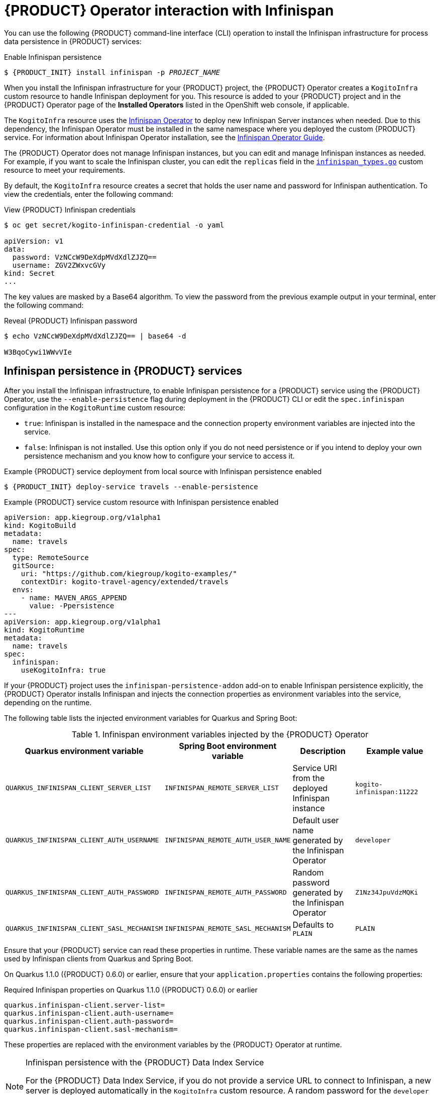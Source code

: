 [id='con-kogito-operator-with-infinispan_{context}']
= {PRODUCT} Operator interaction with Infinispan

You can use the following {PRODUCT} command-line interface (CLI) operation to install the Infinispan infrastructure for process data persistence in {PRODUCT} services:

.Enable Infinispan persistence
[source,subs="attributes+,+quotes"]
----
$ {PRODUCT_INIT} install infinispan -p __PROJECT_NAME__
----

When you install the Infinispan infrastructure for your {PRODUCT} project, the {PRODUCT} Operator creates a `KogitoInfra` custom resource to handle Infinispan deployment for you. This resource is added to your {PRODUCT} project and in the {PRODUCT} Operator page of the *Installed Operators* listed in the OpenShift web console, if applicable.

The `KogitoInfra` resource uses the https://github.com/infinispan/infinispan-operator[Infinispan Operator] to deploy new Infinispan Server instances when needed. Due to this dependency, the Infinispan Operator must be installed in the same namespace where you deployed the custom {PRODUCT} service. For information about Infinispan Operator installation, see the https://infinispan.org/infinispan-operator/master/operator.html[Infinispan Operator Guide].

The {PRODUCT} Operator does not manage Infinispan instances, but you can edit and manage Infinispan instances as needed. For example, if you want to scale the Infinispan cluster, you can edit the `replicas` field in the https://github.com/infinispan/infinispan-operator/blob/master/pkg/apis/infinispan/v1/infinispan_types.go[`infinispan_types.go`] custom resource to meet your requirements.

By default, the `KogitoInfra` resource creates a secret that holds the user name and password for Infinispan authentication. To view the credentials, enter the following command:

.View {PRODUCT} Infinispan credentials
[source]
----
$ oc get secret/kogito-infinispan-credential -o yaml

apiVersion: v1
data:
  password: VzNCcW9DeXdpMVdXdlZJZQ==
  username: ZGV2ZWxvcGVy
kind: Secret
...
----

The key values are masked by a Base64 algorithm. To view the password from the previous example output in your terminal, enter the following command:

.Reveal {PRODUCT} Infinispan password
[source]
----
$ echo VzNCcW9DeXdpMVdXdlZJZQ== | base64 -d

W3BqoCywi1WWvVIe
----

== Infinispan persistence in {PRODUCT} services

After you install the Infinispan infrastructure, to enable Infinispan persistence for a {PRODUCT} service using the {PRODUCT} Operator, use the `--enable-persistence` flag during deployment in the {PRODUCT} CLI or edit the `spec.infinispan` configuration in the `KogitoRuntime` custom resource:

* `true`: Infinispan is installed in the namespace and the connection property environment variables are injected into the service.
* `false`: Infinispan is not installed. Use this option only if you do not need persistence or if you intend to deploy your own persistence mechanism and you know how to configure your service to access it.

.Example {PRODUCT} service deployment from local source with Infinispan persistence enabled
[source,subs="attributes+,+quotes"]
----
$ {PRODUCT_INIT} deploy-service travels --enable-persistence
----

.Example {PRODUCT} service custom resource with Infinispan persistence enabled
[source,yaml]
----
apiVersion: app.kiegroup.org/v1alpha1
kind: KogitoBuild
metadata:
  name: travels
spec:
  type: RemoteSource
  gitSource:
    uri: "https://github.com/kiegroup/kogito-examples/"
    contextDir: kogito-travel-agency/extended/travels
  envs:
    - name: MAVEN_ARGS_APPEND
      value: -Ppersistence
---
apiVersion: app.kiegroup.org/v1alpha1
kind: KogitoRuntime
metadata:
  name: travels
spec:
  infinispan:
    useKogitoInfra: true
----

If your {PRODUCT} project uses the `infinispan-persistence-addon` add-on to enable Infinispan persistence explicitly, the {PRODUCT} Operator installs Infinispan and injects the connection properties as environment variables into the service, depending on the runtime.

The following table lists the injected environment variables for Quarkus and Spring Boot:

.Infinispan environment variables injected by the {PRODUCT} Operator
[cols="30%,30%,20%,25%" options="header"]
|===
|Quarkus environment variable
|Spring Boot environment variable
|Description
|Example value

|`QUARKUS_INFINISPAN_CLIENT_SERVER_LIST`
|`INFINISPAN_REMOTE_SERVER_LIST`
|Service URI from the deployed Infinispan instance
|`kogito-infinispan:11222`

|`QUARKUS_INFINISPAN_CLIENT_AUTH_USERNAME`
|`INFINISPAN_REMOTE_AUTH_USER_NAME`
|Default user name generated by the Infinispan Operator
|`developer`

|`QUARKUS_INFINISPAN_CLIENT_AUTH_PASSWORD`
|`INFINISPAN_REMOTE_AUTH_PASSWORD`
|Random password generated by the Infinispan Operator
|`Z1Nz34JpuVdzMQKi`

|`QUARKUS_INFINISPAN_CLIENT_SASL_MECHANISM`
|`INFINISPAN_REMOTE_SASL_MECHANISM`
|Defaults to `PLAIN`
|`PLAIN`
|===

Ensure that your {PRODUCT} service can read these properties in runtime. These variable names are the same as the names used by Infinispan clients from Quarkus and Spring Boot.

On Quarkus 1.1.0 ({PRODUCT} 0.6.0) or earlier, ensure that your `application.properties` contains the following properties:

.Required Infinispan properties on Quarkus 1.1.0 ({PRODUCT} 0.6.0) or earlier
[source]
----
quarkus.infinispan-client.server-list=
quarkus.infinispan-client.auth-username=
quarkus.infinispan-client.auth-password=
quarkus.infinispan-client.sasl-mechanism=
----

These properties are replaced with the environment variables by the {PRODUCT} Operator at runtime.

[NOTE]
.Infinispan persistence with the {PRODUCT} Data Index Service
====
For the {PRODUCT} Data Index Service, if you do not provide a service URL to connect to Infinispan, a new server is deployed automatically in the `KogitoInfra` custom resource. A random password for the `developer` user is created and injected into the Data Index Service automatically. You do not need to do anything for both services to work together.
====

.Additional resources
ifdef::KOGITO[]
* {URL_CONFIGURING_KOGITO}#con-persistence_kogito-configuring[Persistence in {PRODUCT}]
* {URL_CONFIGURING_KOGITO}#con-data-index-service_kogito-configuring[{PRODUCT} Data Index Service]
endif::[]
ifdef::KOGITO-COMM[]
* xref:con-persistence_kogito-configuring[]
* xref:con-data-index-service_kogito-configuring[]
endif::[]
* https://github.com/infinispan/infinispan-operator/blob/master/README.md[Infinispan Operator]
